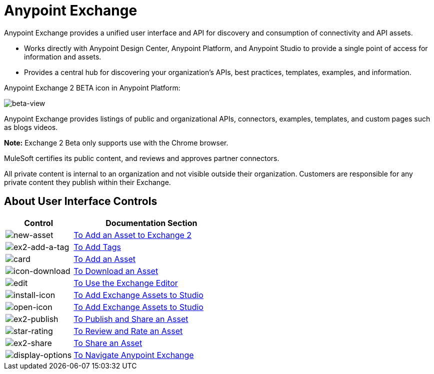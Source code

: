 = Anypoint Exchange
:keywords: exchange, exchange2, anypoint exchange

Anypoint Exchange provides a unified user interface and API for discovery and consumption of connectivity and API assets.   

* Works directly with Anypoint Design Center, Anypoint Platform, and Anypoint Studio
to provide a single point of access for information and assets.
* Provides a central hub for discovering your organization’s APIs, best practices, templates, examples, and information.

Anypoint Exchange 2 BETA icon in Anypoint Platform:

image:beta-view.png[beta-view]

Anypoint Exchange provides listings of public and organizational APIs, connectors, examples, templates, and custom pages such as blogs videos.

*Note:* Exchange 2 Beta only supports use with the Chrome browser.

////
Exchange works with MuleSoft link:https://docs.mulesoft.com/mule-user-guide/v/3.8/supported-sw-and-systems[Supported Software and Systems].
////

MuleSoft certifies its public content, and reviews and approves partner connectors. 

All private content is internal to an organization and not visible outside their organization. Customers are responsible for any private content they publish within their Exchange.

== About User Interface Controls

[%header,cols="30a,70a"]
|===
|Control |Documentation Section
|image:new-asset.png[new-asset] |link:/anypoint-exchange/add-asset[To Add an Asset to Exchange 2]
|image:ex2-add-a-tag.png[ex2-add-a-tag] |link:/anypoint-exchange/publish-share#to-add-tags[To Add Tags]
|image:card.png[card] |link:/anypoint-exchange/add-asset[To Add an Asset]
|image:icon-download.png[icon-download] |link:/anypoint-exchange/publish-share#to-download-an-asset[To Download an Asset]
|image:edit.png[edit] |link:/anypoint-exchange/editor[To Use the Exchange Editor]
|image:install-icon.png[install-icon] |link:/anypoint-exchange/studio[To Add Exchange Assets to Studio]
|image:open-icon.png[open-icon] |link:/anypoint-exchange/studio[To Add Exchange Assets to Studio]
|image:ex2-publish.png[ex2-publish] |link:/anypoint-exchange/publish-share[To Publish and Share an Asset]
|image:star-rating.png[star-rating] |link:/anypoint-exchange/rate[To Review and Rate an Asset]
|image:ex2-share.png[ex2-share] |link:/anypoint-exchange/publish-share#to-share-an-asset[To Share an Asset]
|image:display-options.png[display-options] |link:/anypoint-exchange/navigate[To Navigate Anypoint Exchange]
|===
